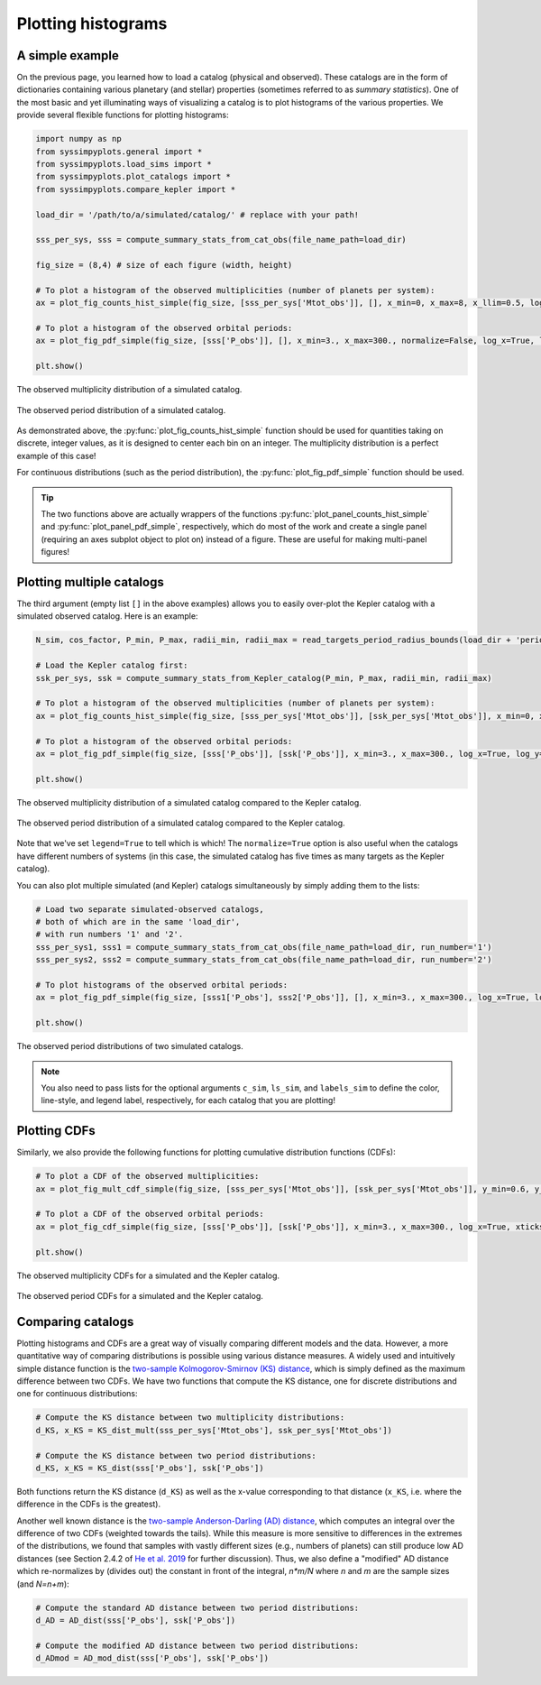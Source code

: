 Plotting histograms
===================


A simple example
----------------

On the previous page, you learned how to load a catalog (physical and observed). These catalogs are in the form of dictionaries containing various planetary (and stellar) properties (sometimes referred to as *summary statistics*). One of the most basic and yet illuminating ways of visualizing a catalog is to plot histograms of the various properties. We provide several flexible functions for plotting histograms:

.. code-block:: python

   import numpy as np
   from syssimpyplots.general import *
   from syssimpyplots.load_sims import *
   from syssimpyplots.plot_catalogs import *
   from syssimpyplots.compare_kepler import *

   load_dir = '/path/to/a/simulated/catalog/' # replace with your path!

   sss_per_sys, sss = compute_summary_stats_from_cat_obs(file_name_path=load_dir)

   fig_size = (8,4) # size of each figure (width, height)

   # To plot a histogram of the observed multiplicities (number of planets per system):
   ax = plot_fig_counts_hist_simple(fig_size, [sss_per_sys['Mtot_obs']], [], x_min=0, x_max=8, x_llim=0.5, log_y=True, xlabel_text='Observed multiplicity', ylabel_text='Number of systems')

   # To plot a histogram of the observed orbital periods:
   ax = plot_fig_pdf_simple(fig_size, [sss['P_obs']], [], x_min=3., x_max=300., normalize=False, log_x=True, log_y=True, xticks_custom=[3,10,30,100,300], xlabel_text=r'$P$ (days)', ylabel_text='Number of planets')

   plt.show()

.. figure:: images/example_hist_mult.png
   :scale: 50 %
   :alt: Example of observed multiplicity distribution
   :align: center

   The observed multiplicity distribution of a simulated catalog.

.. figure:: images/example_hist_periods.png
   :scale: 50 %
   :alt: Example of observed period distribution
   :align: center

   The observed period distribution of a simulated catalog.

As demonstrated above, the :py:func:`plot_fig_counts_hist_simple` function should be used for quantities taking on discrete, integer values, as it is designed to center each bin on an integer. The multiplicity distribution is a perfect example of this case!

For continuous distributions (such as the period distribution), the :py:func:`plot_fig_pdf_simple` function should be used.

.. tip::

   The two functions above are actually wrappers of the functions :py:func:`plot_panel_counts_hist_simple` and :py:func:`plot_panel_pdf_simple`, respectively, which do most of the work and create a single panel (requiring an axes subplot object to plot on) instead of a figure. These are useful for making multi-panel figures!


Plotting multiple catalogs
--------------------------

The third argument (empty list ``[]`` in the above examples) allows you to easily over-plot the Kepler catalog with a simulated observed catalog. Here is an example:

.. code-block:: python

   N_sim, cos_factor, P_min, P_max, radii_min, radii_max = read_targets_period_radius_bounds(load_dir + 'periods.out')

   # Load the Kepler catalog first:
   ssk_per_sys, ssk = compute_summary_stats_from_Kepler_catalog(P_min, P_max, radii_min, radii_max)

   # To plot a histogram of the observed multiplicities (number of planets per system):
   ax = plot_fig_counts_hist_simple(fig_size, [sss_per_sys['Mtot_obs']], [ssk_per_sys['Mtot_obs']], x_min=0, x_max=9, y_max=1, x_llim=0.5, normalize=True, log_y=True, xlabel_text='Observed multiplicity', ylabel_text='Fraction', legend=True)

   # To plot a histogram of the observed orbital periods:
   ax = plot_fig_pdf_simple(fig_size, [sss['P_obs']], [ssk['P_obs']], x_min=3., x_max=300., log_x=True, log_y=True, xticks_custom=[3,10,30,100,300], xlabel_text=r'$P$ (days)', legend=True)

   plt.show()

.. figure:: images/example_hist_mult_with_Kep.png
   :scale: 50 %
   :alt: Simulated and Kepler multiplicity distributions
   :align: center

   The observed multiplicity distribution of a simulated catalog compared to the Kepler catalog.

.. figure:: images/example_hist_periods_with_Kep.png
   :scale: 50 %
   :alt: Simulated and Kepler period distributions
   :align: center

   The observed period distribution of a simulated catalog compared to the Kepler catalog.

Note that we've set ``legend=True`` to tell which is which! The ``normalize=True`` option is also useful when the catalogs have different numbers of systems (in this case, the simulated catalog has five times as many targets as the Kepler catalog).

You can also plot multiple simulated (and Kepler) catalogs simultaneously by simply adding them to the lists:

.. code-block:: python

   # Load two separate simulated-observed catalogs,
   # both of which are in the same 'load_dir',
   # with run numbers '1' and '2'.
   sss_per_sys1, sss1 = compute_summary_stats_from_cat_obs(file_name_path=load_dir, run_number='1')
   sss_per_sys2, sss2 = compute_summary_stats_from_cat_obs(file_name_path=load_dir, run_number='2')

   # To plot histograms of the observed orbital periods:
   ax = plot_fig_pdf_simple(fig_size, [sss1['P_obs'], sss2['P_obs']], [], x_min=3., x_max=300., log_x=True, log_y=True, c_sim=['k','r'], ls_sim=['-','-'], labels_sim=['Catalog 1', 'Catalog 2'], xticks_custom=[3,10,30,100,300], xlabel_text=r'$P$ (days)', legend=True)

   plt.show()

.. figure:: images/example_hist_periods_multiple.png
   :scale: 50 %
   :alt: Multiple simulated period distributions
   :align: center

   The observed period distributions of two simulated catalogs.

.. note::

   You also need to pass lists for the optional arguments ``c_sim``, ``ls_sim``, and ``labels_sim`` to define the color, line-style, and legend label, respectively, for each catalog that you are plotting!


Plotting CDFs
-------------

Similarly, we also provide the following functions for plotting cumulative distribution functions (CDFs):

.. code-block:: python

   # To plot a CDF of the observed multiplicities:
   ax = plot_fig_mult_cdf_simple(fig_size, [sss_per_sys['Mtot_obs']], [ssk_per_sys['Mtot_obs']], y_min=0.6, y_max=1., xlabel_text='Observed planets per system', legend=True)

   # To plot a CDF of the observed orbital periods:
   ax = plot_fig_cdf_simple(fig_size, [sss['P_obs']], [ssk['P_obs']], x_min=3., x_max=300., log_x=True, xticks_custom=[3,10,30,100,300], xlabel_text=r'$P$ (days)', legend=True)

   plt.show()

.. figure:: images/example_cdf_mult_with_Kep.png
   :scale: 50 %
   :alt: Simulated and Kepler multiplicity CDFs
   :align: center

   The observed multiplicity CDFs for a simulated and the Kepler catalog.

.. figure:: images/example_cdf_periods_with_Kep.png
   :scale: 50 %
   :alt: Simulated and Kepler period CDFs
   :align: center

   The observed period CDFs for a simulated and the Kepler catalog.


Comparing catalogs
------------------

Plotting histograms and CDFs are a great way of visually comparing different models and the data. However, a more quantitative way of comparing distributions is possible using various distance measures. A widely used and intuitively simple distance function is the `two-sample Kolmogorov-Smirnov (KS) distance <https://en.wikipedia.org/wiki/Kolmogorov–Smirnov_test>`_, which is simply defined as the maximum difference between two CDFs. We have two functions that compute the KS distance, one for discrete distributions and one for continuous distributions:

.. code-block:: python

   # Compute the KS distance between two multiplicity distributions:
   d_KS, x_KS = KS_dist_mult(sss_per_sys['Mtot_obs'], ssk_per_sys['Mtot_obs'])

   # Compute the KS distance between two period distributions:
   d_KS, x_KS = KS_dist(sss['P_obs'], ssk['P_obs'])

Both functions return the KS distance (``d_KS``) as well as the x-value corresponding to that distance (``x_KS``, i.e. where the difference in the CDFs is the greatest).

Another well known distance is the `two-sample Anderson-Darling (AD) distance <https://en.wikipedia.org/wiki/Anderson–Darling_test>`_, which computes an integral over the difference of two CDFs (weighted towards the tails). While this measure is more sensitive to differences in the extremes of the distributions, we found that samples with vastly different sizes (e.g., numbers of planets) can still produce low AD distances (see Section 2.4.2 of `He et al. 2019 <https://arxiv.org/pdf/1907.07773.pdf>`_ for further discussion). Thus, we also define a "modified" AD distance which re-normalizes by (divides out) the constant in front of the integral, `n*m/N` where `n` and `m` are the sample sizes (and `N=n+m`):

.. code-block:: python

   # Compute the standard AD distance between two period distributions:
   d_AD = AD_dist(sss['P_obs'], ssk['P_obs'])

   # Compute the modified AD distance between two period distributions:
   d_ADmod = AD_mod_dist(sss['P_obs'], ssk['P_obs'])
